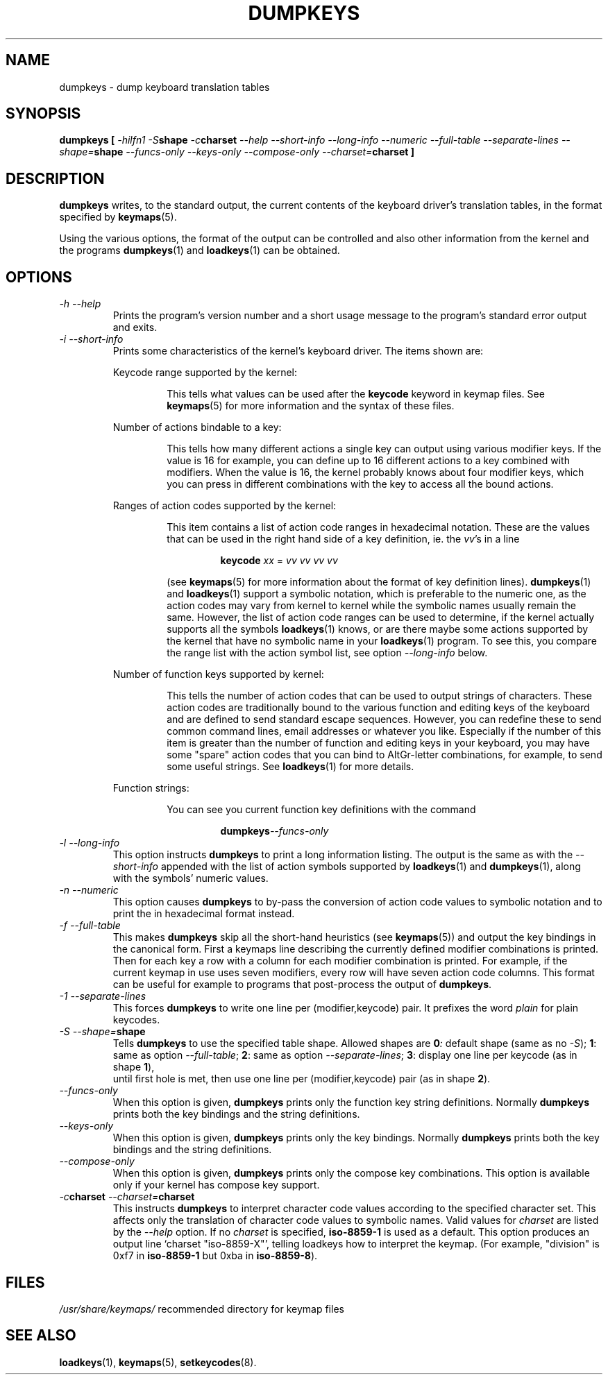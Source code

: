 .TH DUMPKEYS 1 "09 Oct 1997" "Console tools" "Linux User's Manual"

.SH NAME
dumpkeys \- dump keyboard translation tables

.SH SYNOPSIS
.B dumpkeys [
.I \-hilfn1
.IB \-S shape
.IB \-c charset
.I \-\-help \-\-short\-info \-\-long\-info \-\-numeric \-\-full\-table
.I \-\-separate\-lines 
.IB \-\-shape= shape
.I \-\-funcs\-only \-\-keys\-only \-\-compose\-only
.IB \-\-charset= charset
.B ]

.SH DESCRIPTION
.IX "dumpkeys command" "" "\fLdumpkeys\fR command"  

.B dumpkeys
writes, to the standard output, the current contents of the keyboard
driver's translation tables, in the format specified by
.BR keymaps (5).
.PP
Using the various options, the format of the output can be controlled
and also other information from the kernel and the programs
.BR dumpkeys (1)
and
.BR loadkeys (1)
can be obtained.

.SH OPTIONS
.TP
.I \-h \-\-help
Prints the program's version number and a short usage message to the
program's standard error output and exits.

.TP
.I \-i \-\-short-info
Prints some characteristics of the kernel's keyboard driver. The items
shown are:

.RS
Keycode range supported by the kernel:
.PP
.RS
This tells what values can be used after the
.B keycode
keyword in keymap files. See
.BR keymaps (5)
for more information and the syntax of these files.
.RE

Number of actions bindable to a key:
.PP
.RS
This tells how many different actions a single key can output using
various modifier keys. If the value is 16 for example, you can define up
to 16 different actions to a key combined with modifiers. When the value
is 16, the kernel probably knows about four modifier keys, which you can
press in different combinations with the key to access all the bound
actions.
.RE

Ranges of action codes supported by the kernel:
.PP
.RS
This item contains a list of action code ranges in hexadecimal notation.
These are the values that can be used in the right hand side of a key
definition, ie. the
.IR vv 's
in a line

.RS
.B keycode
.I xx
=
.I vv vv vv vv
.RE

(see
.BR keymaps (5)
for more information about the format of key definition lines).
.BR dumpkeys (1)
and
.BR loadkeys (1)
support a symbolic notation, which is preferable to the numeric one, as
the action codes may vary from kernel to kernel while the symbolic names
usually remain the same. However, the list of action code ranges can be
used to determine, if the kernel actually supports all the symbols
.BR loadkeys (1)
knows, or are there maybe some actions supported by the kernel that
have no symbolic name in your
.BR loadkeys (1)
program. To see this, you compare the range list with the action symbol
list, see option
.I --long-info
below.
.RE

Number of function keys supported by kernel:
.PP
.RS
This tells the number of action codes that can be used to output
strings of characters. These action codes are traditionally bound to
the various function and editing keys of the keyboard and are defined
to send standard escape sequences. However, you can redefine these to
send common command lines, email addresses or whatever you like.
Especially if the number of this item is greater than the number of
function and editing keys in your keyboard, you may have some "spare"
action codes that you can bind to AltGr-letter combinations, for example,
to send some useful strings. See
.BR loadkeys (1)
for more details.
.RE

Function strings:
.PP
.RS
You can see you current function key definitions with the command

.RS
.BI dumpkeys --funcs-only
.RE
.RE
.RE

.TP
.I \-l \-\-long-info
This option instructs
.B dumpkeys
to print a long information listing. The output is the same as with the
.I --short-info
appended with the list of action symbols supported by
.BR loadkeys (1)
and
.BR dumpkeys (1),
along with the symbols' numeric values.

.TP
.I \-n \-\-numeric
This option causes
.B dumpkeys
to by-pass the conversion of action code values to symbolic notation and
to print the in hexadecimal format instead.

.TP
.I \-f \-\-full-table
This makes
.B dumpkeys
skip all the short-hand heuristics (see
.BR keymaps (5))
and output the key bindings in the canonical form. First a keymaps
line describing the currently defined modifier combinations is
printed. Then for each key a row with a column for each modifier
combination is printed. For example, if the current keymap in use uses
seven modifiers, every row will have seven action code columns. This
format can be useful for example to programs that post-process the
output of
.BR dumpkeys .

.TP
.I \-1 \-\-separate\-lines
This forces
.B dumpkeys
to write one line per (modifier,keycode) pair.  It prefixes the word
.I plain
for plain keycodes.

.TP
.IB "\-S \-\-shape=" shape
Tells
.B dumpkeys
to use the specified table shape.  Allowed shapes are
.BI 0 :
default shape (same as no
.IR \-S );
.BR 1 :
same as option
.IR \-\-full\-table ;
.BR 2 :
same as option
.IR \-\-separate\-lines ;
.BR 3 :
display one line per keycode (as in shape
.BR 1 ),
 until first hole is met, then use one line per (modifier,keycode)
pair (as in shape
.BR 2 ).

.TP
.I \-\-funcs-only
When this option is given,
.B dumpkeys
prints only the function key string definitions. Normally
.B dumpkeys
prints both the key bindings and the string definitions.

.TP
.I \-\-keys-only
When this option is given,
.B dumpkeys
prints only the key bindings. Normally
.B dumpkeys
prints both the key bindings and the string definitions.

.TP
.I \-\-compose-only
When this option is given,
.B dumpkeys
prints only the compose key combinations.
This option is available only if your kernel has compose key support.

.TP
.IB \-c "charset " \-\-charset= charset
This instructs
.B dumpkeys
to interpret character code values according to the specified character
set. This affects only the translation of character code values to
symbolic names. Valid values for
.I charset
are listed by the
.I \-\-help
option. If no
.I charset
is specified,
.B iso-8859-1
is used as a default. This option produces an output line `charset
"iso-8859-X"', telling loadkeys how to interpret the keymap. (For example,
"division" is 0xf7 in 
.B iso-8859-1
but 0xba in 
.BR iso-8859-8 ).

.SH FILES
.I /usr/share/keymaps/
recommended directory for keymap files

.SH "SEE ALSO"
.BR loadkeys (1),
.BR keymaps (5),
.BR setkeycodes (8).
